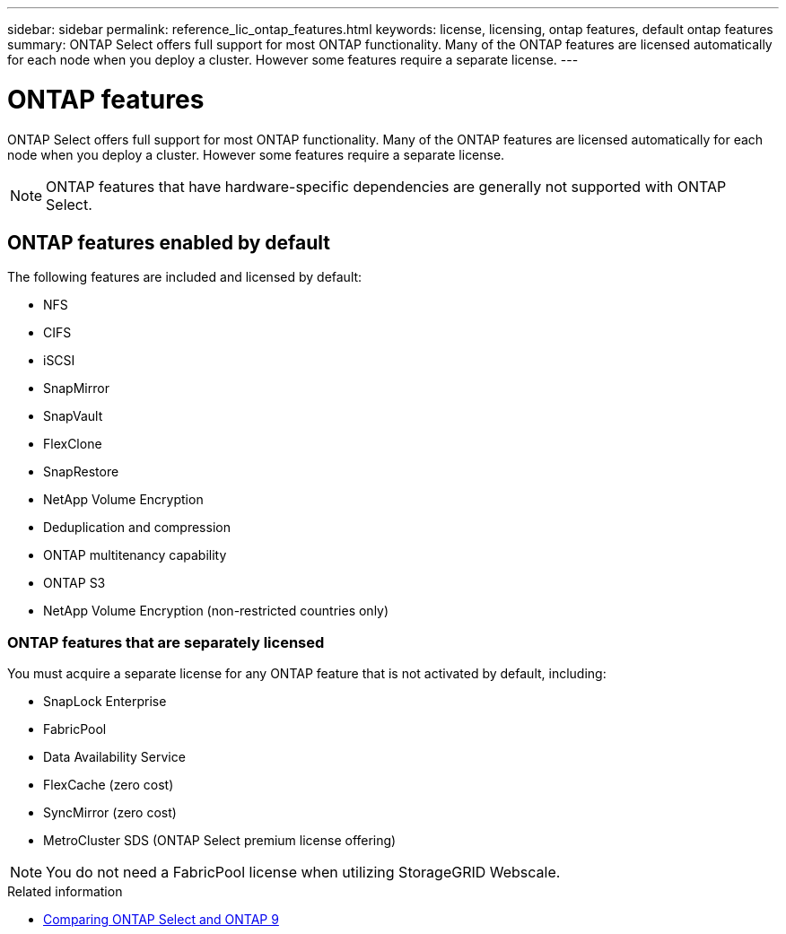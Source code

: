---
sidebar: sidebar
permalink: reference_lic_ontap_features.html
keywords: license, licensing, ontap features, default ontap features
summary: ONTAP Select offers full support for most ONTAP functionality. Many of the ONTAP features are licensed automatically for each node when you deploy a cluster. However some features require a separate license.
---

= ONTAP features
:hardbreaks:
:nofooter:
:icons: font
:linkattrs:
:imagesdir: ./media/

[.lead]
ONTAP Select offers full support for most ONTAP functionality. Many of the ONTAP features are licensed automatically for each node when you deploy a cluster. However some features require a separate license.

[NOTE]
ONTAP features that have hardware-specific dependencies are generally not supported with ONTAP Select.

== ONTAP features enabled by default

The following features are included and licensed by default:

* NFS
* CIFS
* iSCSI
* SnapMirror
* SnapVault
* FlexClone
* SnapRestore
* NetApp Volume Encryption
* Deduplication and compression
* ONTAP multitenancy capability
* ONTAP S3
* NetApp Volume Encryption (non-restricted countries only)

=== ONTAP features that are separately licensed

You must acquire a separate license for any ONTAP feature that is not activated by default, including:

* SnapLock Enterprise
* FabricPool
* Data Availability Service
* FlexCache (zero cost)
* SyncMirror (zero cost)
* MetroCluster SDS (ONTAP Select premium license offering)

[NOTE]
You do not need a FabricPool license when utilizing StorageGRID Webscale.

.Related information

* link:concept_ots_overview.html#comparing-ontap-select-and-ontap-9[Comparing ONTAP Select and ONTAP 9]
